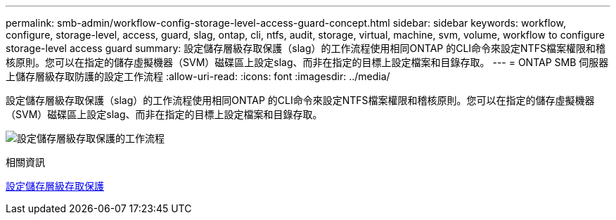 ---
permalink: smb-admin/workflow-config-storage-level-access-guard-concept.html 
sidebar: sidebar 
keywords: workflow, configure, storage-level, access, guard, slag, ontap, cli, ntfs, audit, storage, virtual, machine, svm, volume, workflow to configure storage-level access guard 
summary: 設定儲存層級存取保護（slag）的工作流程使用相同ONTAP 的CLI命令來設定NTFS檔案權限和稽核原則。您可以在指定的儲存虛擬機器（SVM）磁碟區上設定slag、而非在指定的目標上設定檔案和目錄存取。 
---
= ONTAP SMB 伺服器上儲存層級存取防護的設定工作流程
:allow-uri-read: 
:icons: font
:imagesdir: ../media/


[role="lead"]
設定儲存層級存取保護（slag）的工作流程使用相同ONTAP 的CLI命令來設定NTFS檔案權限和稽核原則。您可以在指定的儲存虛擬機器（SVM）磁碟區上設定slag、而非在指定的目標上設定檔案和目錄存取。

image:slag-workflow-2.gif["設定儲存層級存取保護的工作流程"]

.相關資訊
xref:configure-storage-level-access-guard-task.adoc[設定儲存層級存取保護]
